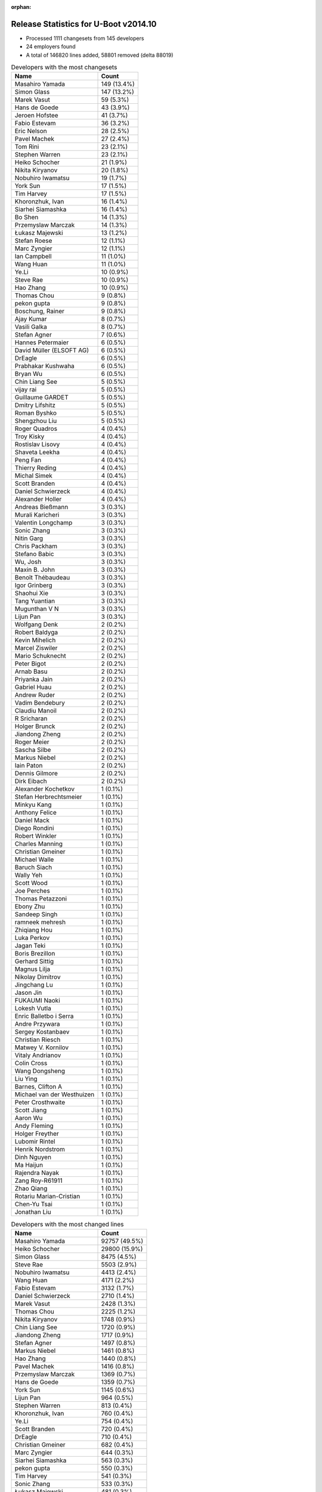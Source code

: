:orphan:

Release Statistics for U-Boot v2014.10
======================================

* Processed 1111 changesets from 145 developers

* 24 employers found

* A total of 146820 lines added, 58801 removed (delta 88019)

.. table:: Developers with the most changesets
   :widths: auto

   ================================  =====
   Name                              Count
   ================================  =====
   Masahiro Yamada                   149 (13.4%)
   Simon Glass                       147 (13.2%)
   Marek Vasut                       59 (5.3%)
   Hans de Goede                     43 (3.9%)
   Jeroen Hofstee                    41 (3.7%)
   Fabio Estevam                     36 (3.2%)
   Eric Nelson                       28 (2.5%)
   Pavel Machek                      27 (2.4%)
   Tom Rini                          23 (2.1%)
   Stephen Warren                    23 (2.1%)
   Heiko Schocher                    21 (1.9%)
   Nikita Kiryanov                   20 (1.8%)
   Nobuhiro Iwamatsu                 19 (1.7%)
   York Sun                          17 (1.5%)
   Tim Harvey                        17 (1.5%)
   Khoronzhuk, Ivan                  16 (1.4%)
   Siarhei Siamashka                 16 (1.4%)
   Bo Shen                           14 (1.3%)
   Przemyslaw Marczak                14 (1.3%)
   Łukasz Majewski                   13 (1.2%)
   Stefan Roese                      12 (1.1%)
   Marc Zyngier                      12 (1.1%)
   Ian Campbell                      11 (1.0%)
   Wang Huan                         11 (1.0%)
   Ye.Li                             10 (0.9%)
   Steve Rae                         10 (0.9%)
   Hao Zhang                         10 (0.9%)
   Thomas Chou                       9 (0.8%)
   pekon gupta                       9 (0.8%)
   Boschung, Rainer                  9 (0.8%)
   Ajay Kumar                        8 (0.7%)
   Vasili Galka                      8 (0.7%)
   Stefan Agner                      7 (0.6%)
   Hannes Petermaier                 6 (0.5%)
   David Müller (ELSOFT AG)          6 (0.5%)
   DrEagle                           6 (0.5%)
   Prabhakar Kushwaha                6 (0.5%)
   Bryan Wu                          6 (0.5%)
   Chin Liang See                    5 (0.5%)
   vijay rai                         5 (0.5%)
   Guillaume GARDET                  5 (0.5%)
   Dmitry Lifshitz                   5 (0.5%)
   Roman Byshko                      5 (0.5%)
   Shengzhou Liu                     5 (0.5%)
   Roger Quadros                     4 (0.4%)
   Troy Kisky                        4 (0.4%)
   Rostislav Lisovy                  4 (0.4%)
   Shaveta Leekha                    4 (0.4%)
   Peng Fan                          4 (0.4%)
   Thierry Reding                    4 (0.4%)
   Michal Simek                      4 (0.4%)
   Scott Branden                     4 (0.4%)
   Daniel Schwierzeck                4 (0.4%)
   Alexander Holler                  4 (0.4%)
   Andreas Bießmann                  3 (0.3%)
   Murali Karicheri                  3 (0.3%)
   Valentin Longchamp                3 (0.3%)
   Sonic Zhang                       3 (0.3%)
   Nitin Garg                        3 (0.3%)
   Chris Packham                     3 (0.3%)
   Stefano Babic                     3 (0.3%)
   Wu, Josh                          3 (0.3%)
   Maxin B. John                     3 (0.3%)
   Benoît Thébaudeau                 3 (0.3%)
   Igor Grinberg                     3 (0.3%)
   Shaohui Xie                       3 (0.3%)
   Tang Yuantian                     3 (0.3%)
   Mugunthan V N                     3 (0.3%)
   Lijun Pan                         3 (0.3%)
   Wolfgang Denk                     2 (0.2%)
   Robert Baldyga                    2 (0.2%)
   Kevin Mihelich                    2 (0.2%)
   Marcel Ziswiler                   2 (0.2%)
   Mario Schuknecht                  2 (0.2%)
   Peter Bigot                       2 (0.2%)
   Arnab Basu                        2 (0.2%)
   Priyanka Jain                     2 (0.2%)
   Gabriel Huau                      2 (0.2%)
   Andrew Ruder                      2 (0.2%)
   Vadim Bendebury                   2 (0.2%)
   Claudiu Manoil                    2 (0.2%)
   R Sricharan                       2 (0.2%)
   Holger Brunck                     2 (0.2%)
   Jiandong Zheng                    2 (0.2%)
   Roger Meier                       2 (0.2%)
   Sascha Silbe                      2 (0.2%)
   Markus Niebel                     2 (0.2%)
   Iain Paton                        2 (0.2%)
   Dennis Gilmore                    2 (0.2%)
   Dirk Eibach                       2 (0.2%)
   Alexander Kochetkov               1 (0.1%)
   Stefan Herbrechtsmeier            1 (0.1%)
   Minkyu Kang                       1 (0.1%)
   Anthony Felice                    1 (0.1%)
   Daniel Mack                       1 (0.1%)
   Diego Rondini                     1 (0.1%)
   Robert Winkler                    1 (0.1%)
   Charles Manning                   1 (0.1%)
   Christian Gmeiner                 1 (0.1%)
   Michael Walle                     1 (0.1%)
   Baruch Siach                      1 (0.1%)
   Wally Yeh                         1 (0.1%)
   Scott Wood                        1 (0.1%)
   Joe Perches                       1 (0.1%)
   Thomas Petazzoni                  1 (0.1%)
   Ebony Zhu                         1 (0.1%)
   Sandeep Singh                     1 (0.1%)
   ramneek mehresh                   1 (0.1%)
   Zhiqiang Hou                      1 (0.1%)
   Luka Perkov                       1 (0.1%)
   Jagan Teki                        1 (0.1%)
   Boris Brezillon                   1 (0.1%)
   Gerhard Sittig                    1 (0.1%)
   Magnus Lilja                      1 (0.1%)
   Nikolay Dimitrov                  1 (0.1%)
   Jingchang Lu                      1 (0.1%)
   Jason Jin                         1 (0.1%)
   FUKAUMI Naoki                     1 (0.1%)
   Lokesh Vutla                      1 (0.1%)
   Enric Balletbo i Serra            1 (0.1%)
   Andre Przywara                    1 (0.1%)
   Sergey Kostanbaev                 1 (0.1%)
   Christian Riesch                  1 (0.1%)
   Matwey V. Kornilov                1 (0.1%)
   Vitaly Andrianov                  1 (0.1%)
   Colin Cross                       1 (0.1%)
   Wang Dongsheng                    1 (0.1%)
   Liu Ying                          1 (0.1%)
   Barnes, Clifton A                 1 (0.1%)
   Michael van der Westhuizen        1 (0.1%)
   Peter Crosthwaite                 1 (0.1%)
   Scott Jiang                       1 (0.1%)
   Aaron Wu                          1 (0.1%)
   Andy Fleming                      1 (0.1%)
   Holger Freyther                   1 (0.1%)
   Lubomir Rintel                    1 (0.1%)
   Henrik Nordstrom                  1 (0.1%)
   Dinh Nguyen                       1 (0.1%)
   Ma Haijun                         1 (0.1%)
   Rajendra Nayak                    1 (0.1%)
   Zang Roy-R61911                   1 (0.1%)
   Zhao Qiang                        1 (0.1%)
   Rotariu Marian-Cristian           1 (0.1%)
   Chen-Yu Tsai                      1 (0.1%)
   Jonathan Liu                      1 (0.1%)
   ================================  =====


.. table:: Developers with the most changed lines
   :widths: auto

   ================================  =====
   Name                              Count
   ================================  =====
   Masahiro Yamada                   92757 (49.5%)
   Heiko Schocher                    29800 (15.9%)
   Simon Glass                       8475 (4.5%)
   Steve Rae                         5503 (2.9%)
   Nobuhiro Iwamatsu                 4413 (2.4%)
   Wang Huan                         4171 (2.2%)
   Fabio Estevam                     3132 (1.7%)
   Daniel Schwierzeck                2710 (1.4%)
   Marek Vasut                       2428 (1.3%)
   Thomas Chou                       2225 (1.2%)
   Nikita Kiryanov                   1748 (0.9%)
   Chin Liang See                    1720 (0.9%)
   Jiandong Zheng                    1717 (0.9%)
   Stefan Agner                      1497 (0.8%)
   Markus Niebel                     1461 (0.8%)
   Hao Zhang                         1440 (0.8%)
   Pavel Machek                      1416 (0.8%)
   Przemyslaw Marczak                1369 (0.7%)
   Hans de Goede                     1359 (0.7%)
   York Sun                          1145 (0.6%)
   Lijun Pan                         964 (0.5%)
   Stephen Warren                    813 (0.4%)
   Khoronzhuk, Ivan                  760 (0.4%)
   Ye.Li                             754 (0.4%)
   Scott Branden                     720 (0.4%)
   DrEagle                           710 (0.4%)
   Christian Gmeiner                 682 (0.4%)
   Marc Zyngier                      644 (0.3%)
   Siarhei Siamashka                 563 (0.3%)
   pekon gupta                       550 (0.3%)
   Tim Harvey                        541 (0.3%)
   Sonic Zhang                       533 (0.3%)
   Łukasz Majewski                   481 (0.3%)
   Jeroen Hofstee                    460 (0.2%)
   Dennis Gilmore                    394 (0.2%)
   Nitin Garg                        393 (0.2%)
   Tom Rini                          351 (0.2%)
   Hannes Petermaier                 330 (0.2%)
   Ian Campbell                      322 (0.2%)
   Ajay Kumar                        303 (0.2%)
   Eric Nelson                       295 (0.2%)
   Charles Manning                   265 (0.1%)
   Stefan Roese                      263 (0.1%)
   Vadim Bendebury                   229 (0.1%)
   Roman Byshko                      226 (0.1%)
   Henrik Nordstrom                  215 (0.1%)
   Bryan Wu                          208 (0.1%)
   Bo Shen                           201 (0.1%)
   Andrew Ruder                      185 (0.1%)
   Enric Balletbo i Serra            178 (0.1%)
   Vitaly Andrianov                  173 (0.1%)
   R Sricharan                       164 (0.1%)
   Shaohui Xie                       161 (0.1%)
   Wang Dongsheng                    160 (0.1%)
   Michael van der Westhuizen        158 (0.1%)
   Tang Yuantian                     143 (0.1%)
   Prabhakar Kushwaha                140 (0.1%)
   Matwey V. Kornilov                136 (0.1%)
   Anthony Felice                    127 (0.1%)
   Jingchang Lu                      118 (0.1%)
   Jason Jin                         117 (0.1%)
   Gabriel Huau                      116 (0.1%)
   Murali Karicheri                  93 (0.0%)
   Shengzhou Liu                     88 (0.0%)
   Boschung, Rainer                  83 (0.0%)
   Thierry Reding                    67 (0.0%)
   Mario Schuknecht                  64 (0.0%)
   vijay rai                         62 (0.0%)
   Sergey Kostanbaev                 58 (0.0%)
   Robert Baldyga                    49 (0.0%)
   Colin Cross                       49 (0.0%)
   Vasili Galka                      47 (0.0%)
   Guillaume GARDET                  47 (0.0%)
   FUKAUMI Naoki                     41 (0.0%)
   Alexander Holler                  39 (0.0%)
   Andreas Bießmann                  39 (0.0%)
   Claudiu Manoil                    39 (0.0%)
   Dmitry Lifshitz                   38 (0.0%)
   Shaveta Leekha                    38 (0.0%)
   Rostislav Lisovy                  36 (0.0%)
   Lokesh Vutla                      36 (0.0%)
   Stefano Babic                     34 (0.0%)
   Robert Winkler                    31 (0.0%)
   Minkyu Kang                       30 (0.0%)
   Jonathan Liu                      30 (0.0%)
   Michal Simek                      24 (0.0%)
   Mugunthan V N                     24 (0.0%)
   Troy Kisky                        19 (0.0%)
   Liu Ying                          19 (0.0%)
   Andre Przywara                    18 (0.0%)
   Wu, Josh                          17 (0.0%)
   Wolfgang Denk                     17 (0.0%)
   Benoît Thébaudeau                 16 (0.0%)
   David Müller (ELSOFT AG)          15 (0.0%)
   Peng Fan                          15 (0.0%)
   Kevin Mihelich                    14 (0.0%)
   Arnab Basu                        13 (0.0%)
   Diego Rondini                     13 (0.0%)
   Dirk Eibach                       12 (0.0%)
   Roger Quadros                     11 (0.0%)
   ramneek mehresh                   11 (0.0%)
   Holger Freyther                   11 (0.0%)
   Chen-Yu Tsai                      11 (0.0%)
   Sascha Silbe                      10 (0.0%)
   Ma Haijun                         10 (0.0%)
   Rajendra Nayak                    10 (0.0%)
   Peter Bigot                       9 (0.0%)
   Priyanka Jain                     9 (0.0%)
   Roger Meier                       9 (0.0%)
   Zhao Qiang                        9 (0.0%)
   Valentin Longchamp                8 (0.0%)
   Thomas Petazzoni                  8 (0.0%)
   Zang Roy-R61911                   8 (0.0%)
   Rotariu Marian-Cristian           8 (0.0%)
   Holger Brunck                     7 (0.0%)
   Chris Packham                     6 (0.0%)
   Maxin B. John                     6 (0.0%)
   Scott Wood                        6 (0.0%)
   Igor Grinberg                     5 (0.0%)
   Ebony Zhu                         5 (0.0%)
   Andy Fleming                      5 (0.0%)
   Marcel Ziswiler                   4 (0.0%)
   Alexander Kochetkov               4 (0.0%)
   Jagan Teki                        4 (0.0%)
   Nikolay Dimitrov                  4 (0.0%)
   Barnes, Clifton A                 4 (0.0%)
   Iain Paton                        3 (0.0%)
   Michael Walle                     3 (0.0%)
   Gerhard Sittig                    3 (0.0%)
   Daniel Mack                       2 (0.0%)
   Sandeep Singh                     2 (0.0%)
   Luka Perkov                       2 (0.0%)
   Magnus Lilja                      2 (0.0%)
   Christian Riesch                  2 (0.0%)
   Aaron Wu                          2 (0.0%)
   Stefan Herbrechtsmeier            1 (0.0%)
   Baruch Siach                      1 (0.0%)
   Wally Yeh                         1 (0.0%)
   Joe Perches                       1 (0.0%)
   Zhiqiang Hou                      1 (0.0%)
   Boris Brezillon                   1 (0.0%)
   Peter Crosthwaite                 1 (0.0%)
   Scott Jiang                       1 (0.0%)
   Lubomir Rintel                    1 (0.0%)
   Dinh Nguyen                       1 (0.0%)
   ================================  =====


.. table:: Developers with the most lines removed
   :widths: auto

   ================================  =====
   Name                              Count
   ================================  =====
   Thomas Chou                       1898 (3.2%)
   Lijun Pan                         924 (1.6%)
   Stefan Roese                      170 (0.3%)
   Andrew Ruder                      161 (0.3%)
   Enric Balletbo i Serra            135 (0.2%)
   Matwey V. Kornilov                132 (0.2%)
   Sonic Zhang                       127 (0.2%)
   Sergey Kostanbaev                 57 (0.1%)
   Claudiu Manoil                    14 (0.0%)
   Michal Simek                      14 (0.0%)
   Jeroen Hofstee                    11 (0.0%)
   Peng Fan                          10 (0.0%)
   Ebony Zhu                         5 (0.0%)
   Maxin B. John                     4 (0.0%)
   Kevin Mihelich                    2 (0.0%)
   Roger Quadros                     2 (0.0%)
   ramneek mehresh                   2 (0.0%)
   Daniel Mack                       2 (0.0%)
   Sandeep Singh                     2 (0.0%)
   Roger Meier                       1 (0.0%)
   ================================  =====


.. table:: Developers with the most signoffs (total 238)
   :widths: auto

   ================================  =====
   Name                              Count
   ================================  =====
   Minkyu Kang                       41 (17.2%)
   Hans de Goede                     30 (12.6%)
   Marek Vasut                       18 (7.6%)
   Khoronzhuk, Ivan                  14 (5.9%)
   Andreas Bießmann                  13 (5.5%)
   Alison Wang                       11 (4.6%)
   Stefan Roese                      8 (3.4%)
   Henrik Nordstrom                  7 (2.9%)
   Prafulla Wadaskar                 6 (2.5%)
   Tom Rini                          6 (2.5%)
   Eric Nelson                       6 (2.5%)
   Steve Rae                         6 (2.5%)
   Tom Warren                        5 (2.1%)
   Michal Simek                      4 (1.7%)
   Oliver Schinagl                   4 (1.7%)
   Valentin Longchamp                4 (1.7%)
   Yuan Yao                          3 (1.3%)
   Priyanka Jain                     3 (1.3%)
   Lokesh Vutla                      3 (1.3%)
   Prabhakar Kushwaha                3 (1.3%)
   Sandeep Singh                     2 (0.8%)
   Hisashi Nakamura                  2 (0.8%)
   Arnab Basu                        2 (0.8%)
   Jason Jin                         2 (0.8%)
   Stephen Warren                    2 (0.8%)
   Thomas Chou                       1 (0.4%)
   Sonic Zhang                       1 (0.4%)
   Joakim Tjernlund                  1 (0.4%)
   Boris BREZILLON                   1 (0.4%)
   Keegan Garcia                     1 (0.4%)
   Ulf Magnusson                     1 (0.4%)
   Chen Lu                           1 (0.4%)
   Christoffer Dall                  1 (0.4%)
   Scott McNutt                      1 (0.4%)
   Andrew Chew                       1 (0.4%)
   Jimmy Zhang                       1 (0.4%)
   Alexandre Courbot                 1 (0.4%)
   Anatolij Gustschin                1 (0.4%)
   Andrew Bott                       1 (0.4%)
   Andrew Wishart                    1 (0.4%)
   Neil Piercy                       1 (0.4%)
   Poonam Aggrwal                    1 (0.4%)
   Troy Kisky                        1 (0.4%)
   Igor Grinberg                     1 (0.4%)
   Ma Haijun                         1 (0.4%)
   Holger Brunck                     1 (0.4%)
   Chen-Yu Tsai                      1 (0.4%)
   Wang Dongsheng                    1 (0.4%)
   R Sricharan                       1 (0.4%)
   Jingchang Lu                      1 (0.4%)
   Ajay Kumar                        1 (0.4%)
   Ian Campbell                      1 (0.4%)
   Marc Zyngier                      1 (0.4%)
   York Sun                          1 (0.4%)
   Stefan Agner                      1 (0.4%)
   Chin Liang See                    1 (0.4%)
   Nobuhiro Iwamatsu                 1 (0.4%)
   Masahiro Yamada                   1 (0.4%)
   ================================  =====


.. table:: Developers with the most reviews (total 103)
   :widths: auto

   ================================  =====
   Name                              Count
   ================================  =====
   York Sun                          43 (41.7%)
   Jagannadha Sutradharudu Teki      19 (18.4%)
   Marek Vasut                       8 (7.8%)
   Stephen Warren                    6 (5.8%)
   Tom Rini                          5 (4.9%)
   Masahiro Yamada                   5 (4.9%)
   Simon Glass                       4 (3.9%)
   Andreas Bießmann                  3 (2.9%)
   Stefan Roese                      3 (2.9%)
   Eric Nelson                       2 (1.9%)
   Steve Rae                         1 (1.0%)
   Sonic Zhang                       1 (1.0%)
   Christoffer Dall                  1 (1.0%)
   Doug Anderson                     1 (1.0%)
   Fabio Estevam                     1 (1.0%)
   ================================  =====


.. table:: Developers with the most test credits (total 49)
   :widths: auto

   ================================  =====
   Name                              Count
   ================================  =====
   Simon Glass                       12 (24.5%)
   Ajay Kumar                        6 (12.2%)
   Masahiro Yamada                   5 (10.2%)
   Luka Perkov                       5 (10.2%)
   Stephen Warren                    4 (8.2%)
   Michal Simek                      3 (6.1%)
   Tom Rini                          2 (4.1%)
   Karsten Merker                    2 (4.1%)
   Fabio Estevam                     1 (2.0%)
   Igor Grinberg                     1 (2.0%)
   Jeroen Hofstee                    1 (2.0%)
   Zoltan HERPAI                     1 (2.0%)
   Tony Zhang                        1 (2.0%)
   Samuel Egli                       1 (2.0%)
   Ash Charles                       1 (2.0%)
   Magnus Lilja                      1 (2.0%)
   Thierry Reding                    1 (2.0%)
   Heiko Schocher                    1 (2.0%)
   ================================  =====


.. table:: Developers who gave the most tested-by credits (total 49)
   :widths: auto

   ================================  =====
   Name                              Count
   ================================  =====
   Masahiro Yamada                   9 (18.4%)
   Simon Glass                       7 (14.3%)
   Stefan Roese                      7 (14.3%)
   Ajay Kumar                        5 (10.2%)
   Hans de Goede                     4 (8.2%)
   Michal Simek                      2 (4.1%)
   Thierry Reding                    2 (4.1%)
   Bryan Wu                          2 (4.1%)
   Tom Rini                          1 (2.0%)
   Chin Liang See                    1 (2.0%)
   Roger Meier                       1 (2.0%)
   Lubomir Rintel                    1 (2.0%)
   Peter Crosthwaite                 1 (2.0%)
   Peter Bigot                       1 (2.0%)
   Benoît Thébaudeau                 1 (2.0%)
   Vadim Bendebury                   1 (2.0%)
   Nitin Garg                        1 (2.0%)
   Łukasz Majewski                   1 (2.0%)
   Daniel Schwierzeck                1 (2.0%)
   ================================  =====


.. table:: Developers with the most report credits (total 21)
   :widths: auto

   ================================  =====
   Name                              Count
   ================================  =====
   Tom Rini                          3 (14.3%)
   York Sun                          3 (14.3%)
   Masahiro Yamada                   2 (9.5%)
   Karsten Merker                    2 (9.5%)
   Jeroen Hofstee                    2 (9.5%)
   Steve Rae                         2 (9.5%)
   Jonas Karlsson                    2 (9.5%)
   Stephen Warren                    1 (4.8%)
   Otavio Salvador                   1 (4.8%)
   Dirk Zimoch                       1 (4.8%)
   Helmut Raiger                     1 (4.8%)
   Vagrant Cascadian                 1 (4.8%)
   ================================  =====


.. table:: Developers who gave the most report credits (total 21)
   :widths: auto

   ================================  =====
   Name                              Count
   ================================  =====
   Simon Glass                       9 (42.9%)
   Tom Rini                          2 (9.5%)
   Hans de Goede                     2 (9.5%)
   Fabio Estevam                     2 (9.5%)
   Thierry Reding                    1 (4.8%)
   Bryan Wu                          1 (4.8%)
   Benoît Thébaudeau                 1 (4.8%)
   Ian Campbell                      1 (4.8%)
   Christian Riesch                  1 (4.8%)
   Gerhard Sittig                    1 (4.8%)
   ================================  =====


.. table:: Top changeset contributors by employer
   :widths: auto

   ================================  =====
   Name                              Count
   ================================  =====
   (Unknown)                         223 (20.1%)
   Google, Inc.                      150 (13.5%)
   Socionext Inc.                    149 (13.4%)
   Freescale                         127 (11.4%)
   DENX Software Engineering         125 (11.3%)
   Texas Instruments                 50 (4.5%)
   Red Hat                           43 (3.9%)
   Samsung                           38 (3.4%)
   Boundary Devices                  33 (3.0%)
   CompuLab                          28 (2.5%)
   NVidia                            28 (2.5%)
   Konsulko Group                    23 (2.1%)
   Renesas Electronics               19 (1.7%)
   Atmel                             17 (1.5%)
   Broadcom                          16 (1.4%)
   Keymile                           14 (1.3%)
   ARM                               12 (1.1%)
   AMD                               4 (0.4%)
   Analog Devices                    4 (0.4%)
   ENEA AB                           3 (0.3%)
   Guntermann & Drunck               2 (0.2%)
   Citrix                            1 (0.1%)
   Free Electrons                    1 (0.1%)
   Linaro                            1 (0.1%)
   ================================  =====


.. table:: Top lines changed by employer
   :widths: auto

   ================================  =====
   Name                              Count
   ================================  =====
   Socionext Inc.                    92757 (49.5%)
   DENX Software Engineering         33961 (18.1%)
   (Unknown)                         15908 (8.5%)
   Freescale                         11719 (6.3%)
   Google, Inc.                      8753 (4.7%)
   Broadcom                          7940 (4.2%)
   Renesas Electronics               4413 (2.4%)
   Texas Instruments                 3261 (1.7%)
   Samsung                           2232 (1.2%)
   CompuLab                          1791 (1.0%)
   Red Hat                           1359 (0.7%)
   NVidia                            977 (0.5%)
   ARM                               644 (0.3%)
   Analog Devices                    535 (0.3%)
   Konsulko Group                    351 (0.2%)
   Boundary Devices                  345 (0.2%)
   Atmel                             218 (0.1%)
   Keymile                           98 (0.1%)
   AMD                               24 (0.0%)
   Linaro                            18 (0.0%)
   Guntermann & Drunck               12 (0.0%)
   Citrix                            9 (0.0%)
   Free Electrons                    8 (0.0%)
   ENEA AB                           6 (0.0%)
   ================================  =====


.. table:: Employers with the most signoffs (total 238)
   :widths: auto

   ================================  =====
   Name                              Count
   ================================  =====
   Samsung                           42 (17.6%)
   (Unknown)                         34 (14.3%)
   Freescale                         31 (13.0%)
   Red Hat                           30 (12.6%)
   DENX Software Engineering         27 (11.3%)
   Texas Instruments                 25 (10.5%)
   NVidia                            10 (4.2%)
   Boundary Devices                  7 (2.9%)
   Broadcom                          6 (2.5%)
   Marvell                           6 (2.5%)
   Keymile                           5 (2.1%)
   Xilinx                            4 (1.7%)
   Renesas Electronics               2 (0.8%)
   CompuLab                          1 (0.4%)
   ARM                               1 (0.4%)
   Analog Devices                    1 (0.4%)
   Linaro                            1 (0.4%)
   Free Electrons                    1 (0.4%)
   Panasonic                         1 (0.4%)
   Psyent                            1 (0.4%)
   Transmode Systems                 1 (0.4%)
   Nobuhiro Iwamatsu                 1 (0.4%)
   ================================  =====


.. table:: Employers with the most hackers (total 148)
   :widths: auto

   ================================  =====
   Name                              Count
   ================================  =====
   (Unknown)                         65 (43.9%)
   Freescale                         28 (18.9%)
   Texas Instruments                 10 (6.8%)
   DENX Software Engineering         7 (4.7%)
   Samsung                           5 (3.4%)
   NVidia                            3 (2.0%)
   Boundary Devices                  3 (2.0%)
   Broadcom                          3 (2.0%)
   Keymile                           3 (2.0%)
   CompuLab                          3 (2.0%)
   Google, Inc.                      3 (2.0%)
   Analog Devices                    2 (1.4%)
   Atmel                             2 (1.4%)
   Red Hat                           1 (0.7%)
   Renesas Electronics               1 (0.7%)
   ARM                               1 (0.7%)
   Linaro                            1 (0.7%)
   Free Electrons                    1 (0.7%)
   Socionext Inc.                    1 (0.7%)
   Konsulko Group                    1 (0.7%)
   AMD                               1 (0.7%)
   Guntermann & Drunck               1 (0.7%)
   Citrix                            1 (0.7%)
   ENEA AB                           1 (0.7%)
   ================================  =====
